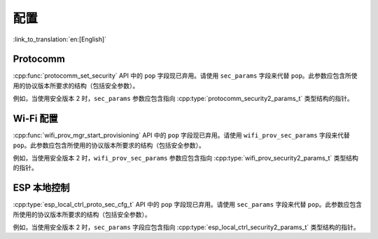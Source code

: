 配置
======

:link_to_translation:`en:[English]`

Protocomm
---------

:cpp:func:`protocomm_set_security` API 中的 ``pop`` 字段现已弃用。请使用 ``sec_params`` 字段来代替 ``pop``。此参数应包含所使用的协议版本所要求的结构（包括安全参数）。

例如，当使用安全版本 2 时，``sec_params`` 参数应包含指向 :cpp:type:`protocomm_security2_params_t` 类型结构的指针。

Wi-Fi 配置
-------------

:cpp:func:`wifi_prov_mgr_start_provisioning`  API 中的 ``pop`` 字段现已弃用。请使用 ``wifi_prov_sec_params`` 字段来代替 ``pop``。此参数应包含所使用的协议版本所要求的结构（包括安全参数）。

例如，当使用安全版本 2 时，``wifi_prov_sec_params`` 参数应包含指向 :cpp:type:`wifi_prov_security2_params_t` 类型结构的指针。

ESP 本地控制
-----------------

:cpp:type:`esp_local_ctrl_proto_sec_cfg_t` API 中的 ``pop`` 字段现已弃用。请使用 ``sec_params`` 字段来代替 ``pop``。此参数应包含所使用的协议版本所要求的结构（包括安全参数）。

例如，当使用安全版本 2 时，``sec_params`` 字段应包含指向 :cpp:type:`esp_local_ctrl_security2_params_t` 类型结构的指针。

